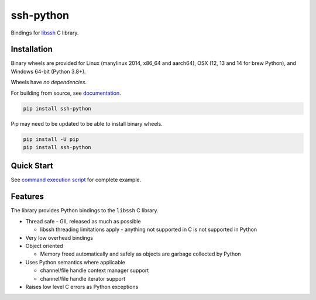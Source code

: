 ssh-python
============

Bindings for libssh_ C library.

.. image:: https://img.shields.io/badge/License-LGPL%20v2-blue.svg
   :target: https://pypi.python.org/pypi/ssh-python
   :alt: License
.. image:: https://img.shields.io/pypi/v/ssh-python.svg
   :target: https://pypi.python.org/pypi/ssh-python
   :alt: Latest Version
.. image:: https://circleci.com/gh/ParallelSSH/ssh-python/tree/master.svg?style=shield
   :target: https://circleci.com/gh/ParallelSSH/ssh-python/tree/master
.. image:: https://img.shields.io/pypi/wheel/ssh-python.svg
   :target: https://pypi.python.org/pypi/ssh-python
.. image:: https://img.shields.io/pypi/pyversions/ssh-python.svg
   :target: https://pypi.python.org/pypi/ssh-python
.. image:: https://ci.appveyor.com/api/projects/status/2t4bmmtjvfy5s1in/branch/master?svg=true
   :target: https://ci.appveyor.com/project/pkittenis/ssh-python
.. image:: https://readthedocs.org/projects/ssh-python/badge/?version=latest
   :target: http://ssh-python.readthedocs.org/en/latest/
   :alt: Latest documentation


Installation
_____________

Binary wheels are provided for Linux (manylinux 2014, x86_64 and aarch64), OSX (12, 13 and 14 for brew Python), and Windows 64-bit (Python 3.8+).

Wheels have *no dependencies*.

For building from source, see `documentation <https://ssh-python.readthedocs.io/en/latest/installation.html#building-from-source>`_.


.. code-block:: shell

   pip install ssh-python

Pip may need to be updated to be able to install binary wheels.

.. code-block:: shell

   pip install -U pip
   pip install ssh-python


Quick Start
_____________

See `command execution script <https://github.com/ParallelSSH/ssh-python/blob/master/examples/exec.py>`_ for complete example.

Features
_________

The library provides Python bindings to the ``libssh`` C library.

* Thread safe - GIL released as much as possible

  * libssh threading limitations apply - anything not supported in C is not supported in Python
* Very low overhead bindings
* Object oriented

  * Memory freed automatically and safely as objects are garbage collected by Python
* Uses Python semantics where applicable

  * channel/file handle context manager support
  * channel/file handle iterator support
* Raises low level C errors as Python exceptions


.. _libssh: https://www.libssh.org
